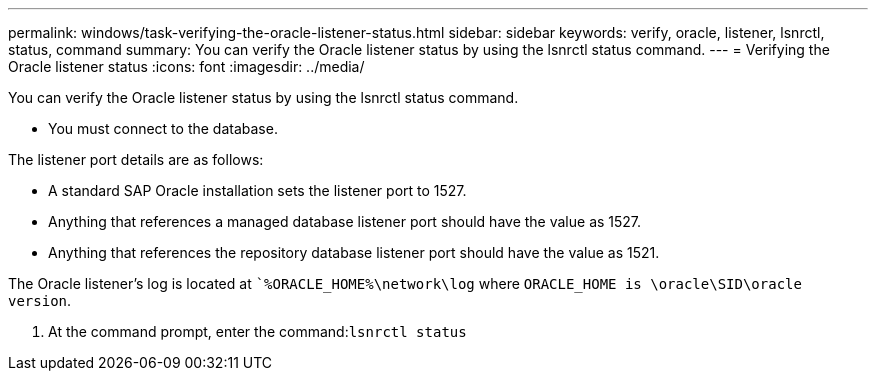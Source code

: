 ---
permalink: windows/task-verifying-the-oracle-listener-status.html
sidebar: sidebar
keywords: verify, oracle, listener, lsnrctl, status, command
summary: You can verify the Oracle listener status by using the lsnrctl status command.
---
= Verifying the Oracle listener status
:icons: font
:imagesdir: ../media/

[.lead]
You can verify the Oracle listener status by using the lsnrctl status command.

* You must connect to the database.

The listener port details are as follows:

* A standard SAP Oracle installation sets the listener port to 1527.
* Anything that references a managed database listener port should have the value as 1527.
* Anything that references the repository database listener port should have the value as 1521.

The Oracle listener's log is located at ``%ORACLE_HOME%\network\log` where `ORACLE_HOME is \oracle\SID\oracle version`.

. At the command prompt, enter the command:``lsnrctl status``

